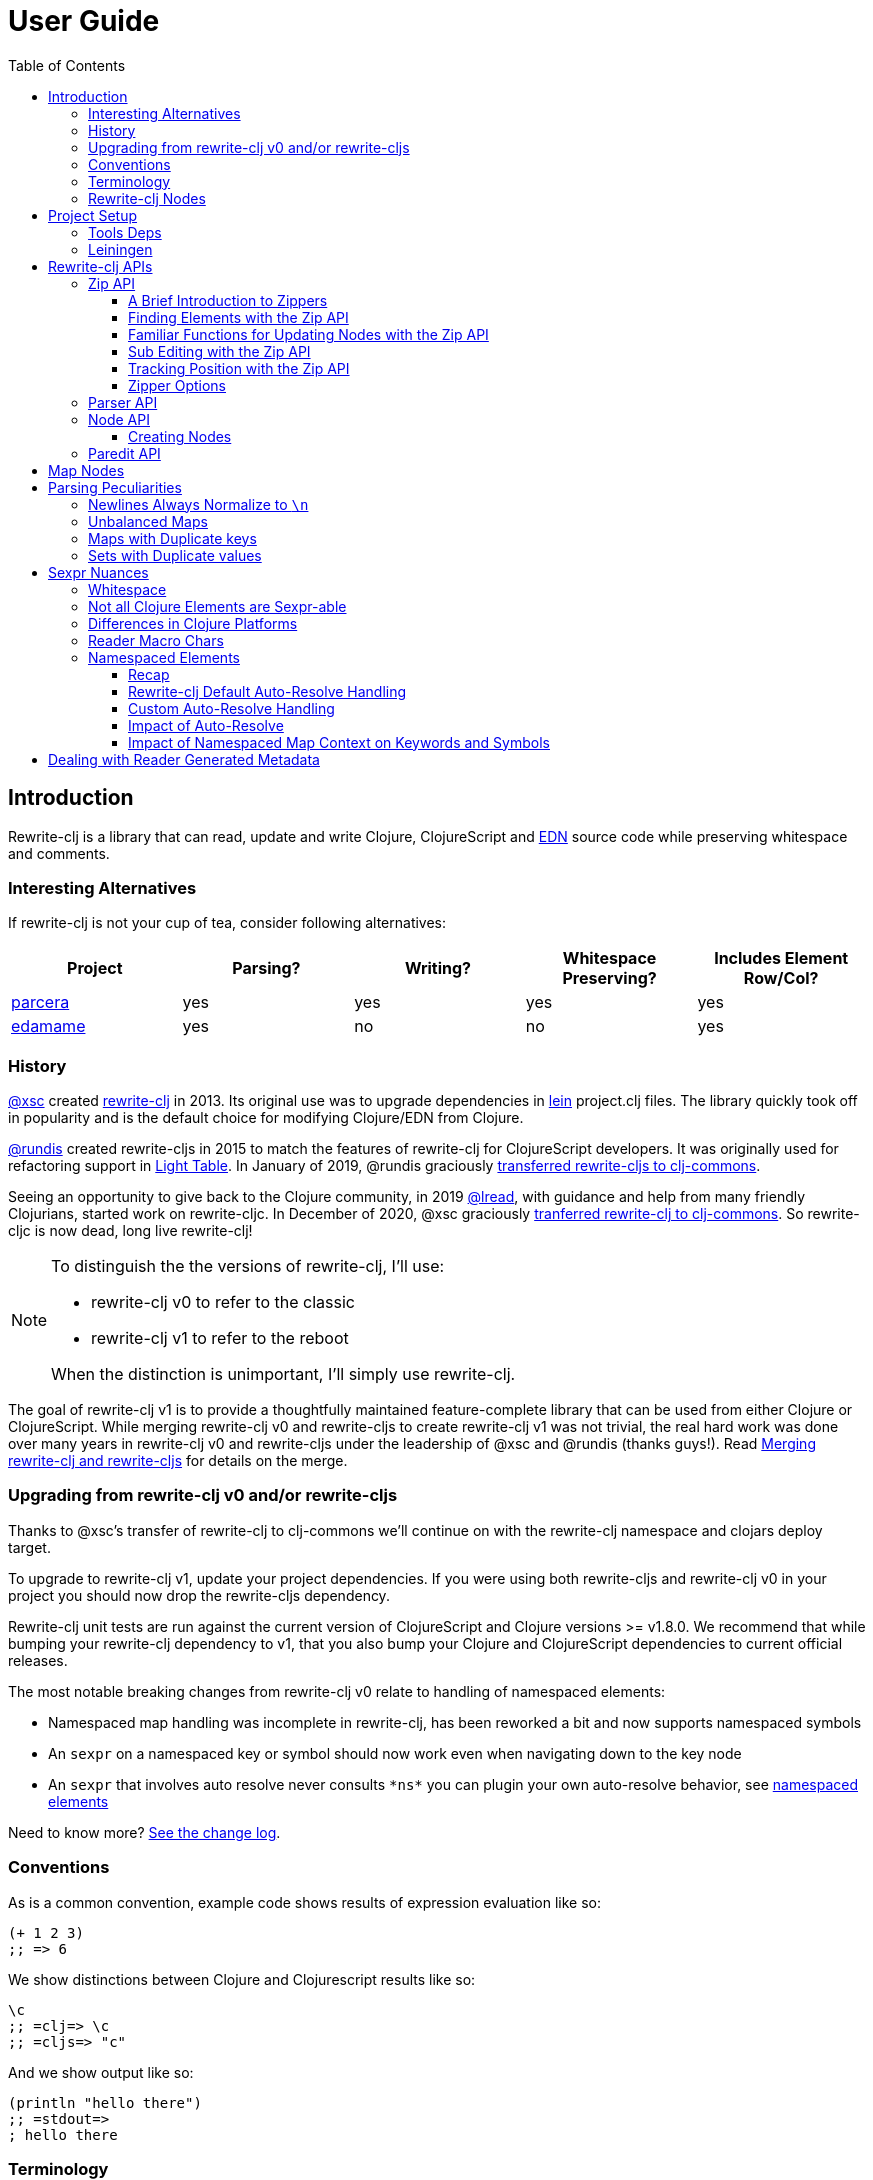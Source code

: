 // NOTE: release workflow automatically updates rewrite-clj versions in this file
= User Guide
:cljdoc-host: https://cljdoc.org
:cljdoc-api-url: {cljdoc-host}/d/rewrite-clj/rewrite-clj/CURRENT/api
:toclevels: 5
:toc:

== Introduction
Rewrite-clj is a library that can read, update and write Clojure, ClojureScript and https://github.com/edn-format/edn[EDN] source code while preserving whitespace and comments.

=== Interesting Alternatives
If rewrite-clj is not your cup of tea, consider following alternatives:

|===
| Project | Parsing? | Writing? | Whitespace Preserving? | Includes Element Row/Col?

| https://github.com/carocad/parcera[parcera]
| yes
| yes
| yes
| yes

| https://github.com/borkdude/edamame[edamame]
| yes
| no
| no
| yes

|===

=== History
https://github.com/xsc[@xsc] created https://github.com/xsc/rewrite-clj[rewrite-clj] in 2013.
Its original use was to upgrade dependencies in https://leiningen.org[lein] project.clj files.
The library quickly took off in popularity and is the default choice for modifying Clojure/EDN from Clojure.

https://github.com/rundis[@rundis] created rewrite-cljs in 2015 to match the features of rewrite-clj for ClojureScript developers.
It was originally used for refactoring support in https://github.com/LightTable/LightTable[Light Table].
In January of 2019, @rundis graciously https://github.com/clj-commons/rewrite-cljs[transferred rewrite-cljs to clj-commons].

Seeing an opportunity to give back to the Clojure community, in 2019 https://github.com/lread[@lread], with guidance and help from many friendly Clojurians, started work on rewrite-cljc.
In December of 2020, @xsc graciously https://github.com/clj-commons/rewrite-clj[tranferred rewrite-clj to clj-commons].
So rewrite-cljc is now dead, long live rewrite-clj!

[NOTE]
====
To distinguish the the versions of rewrite-clj, I'll use:

* rewrite-clj v0 to refer to the classic
* rewrite-clj v1 to refer to the reboot

When the distinction is unimportant, I'll simply use rewrite-clj.
====

The goal of rewrite-clj v1 is to provide a thoughtfully maintained feature-complete library that can be used from either Clojure or ClojureScript.
While merging rewrite-clj v0 and rewrite-cljs to create rewrite-clj v1 was not trivial, the real hard work was done over many years in rewrite-clj v0 and rewrite-cljs under the leadership of @xsc and @rundis (thanks guys!).
Read link:design/01-merging-rewrite-clj-and-rewrite-cljs.adoc[Merging rewrite-clj and rewrite-cljs] for details on the merge.

=== Upgrading from rewrite-clj v0 and/or rewrite-cljs
Thanks to @xsc's transfer of rewrite-clj to clj-commons we'll continue on with the rewrite-clj namespace and clojars deploy target.

To upgrade to rewrite-clj v1, update your project dependencies.
If you were using both rewrite-cljs and rewrite-clj v0 in your project you should now drop the rewrite-cljs dependency.

Rewrite-clj unit tests are run against the current version of ClojureScript and Clojure versions >= v1.8.0.
We recommend that while bumping your rewrite-clj dependency to v1, that you also bump your Clojure and ClojureScript dependencies to current official releases.

The most notable breaking changes from rewrite-clj v0 relate to handling of namespaced elements:

* Namespaced map handling was incomplete in rewrite-clj, has been reworked a bit and now supports namespaced symbols
* An `sexpr` on a namespaced key or symbol should now work even when navigating down to the key node
* An `sexpr` that involves auto resolve never consults `\*ns*` you can plugin your own auto-resolve behavior, see link:#namespaced-elements[namespaced elements]

Need to know more? link:../CHANGELOG.adoc[See the change log].

=== Conventions
As is a common convention, example code shows results of expression evaluation like so:

[source, clojure]
----
(+ 1 2 3)
;; => 6
----

We show distinctions between Clojure and Clojurescript results like so:
[source, clojure]
----
\c
;; =clj=> \c
;; =cljs=> "c"
----

And we show output like so:
[source, clojure]
----
(println "hello there")
;; =stdout=>
; hello there
----

=== Terminology

Rewrite-clj has an `sexpr` function that returns Clojure forms.
Our usage of the terms "s-expression" and "forms" might be less nuanced than some formal definitions.
I think we are in line with https://www.braveclojure.com/do-things/#Forms[Clojure for the Brave and True's description of forms].
To us, a Clojure form is any parsed (but not evaluated) Clojure as it would be returned by the Clojure reader.

[#nodes]
=== Rewrite-clj Nodes

Rewrite-clj parses Clojure source into rewrite-clj nodes.

While reviewing the following example, it helps to remember that Clojure source is data.

image::introduction-parsed-nodes.png[introduction parsed nodes]

Each node carries the positional metadata `:row`, `:col`, `:end-row` and `:end-col`.
The positional data is 1-based and `:end-col` is exclusive.

You can link:#parser-api[parse] and work with link:#node-api[nodes] directly or take advantage of the power of the link:#zip-api[zip API].

Rewrite-clj offers easy conversion from rewrite-clj nodes to Clojure forms and back.
This is convenient but does come with some caveats.
As you get more experienced with rewrite-clj, you will want to review link:#sexpr-nuances[sexpr nuances].

== Project Setup

=== Tools Deps
Include the following dependency in your `deps.edn` file:
//:test-doc-blocks/skip
// NOTE: the version in this snippit is automatically updated by our release workflow
[source,clojure]
----
rewrite-clj/rewrite-clj {:mvn/version "1.1.45"}
----

=== Leiningen
Include the following dependency in your `project.clj` file:
//:test-doc-blocks/skip
// NOTE: the version in this snippit is automatically update by our release workflow
[source,clojure]
----
[rewrite-clj/rewrite-clj "1.1.45"]
----

== Rewrite-clj APIs
There are 4 public API namespaces:

. `rewrite-clj.zip`
. `rewrite-clj.parser`
. `rewrite-clj.node`
. `rewrite-clj.paredit`

[#zip-api]
=== Zip API
Traverse and modify Clojure/ClojureScript/EDN.
This is considered the main rewrite-clj API and might very well be all you need.

You'll optionally use the link:#node-api[node API] on the rewrite-clj nodes in the zipper.

==== A Brief Introduction to Zippers

[TIP]
====
Rewrite-clj uses a customized version of
https://clojure.github.io/clojure/clojure.zip-api.html[Clojure's clojure.zip].
If you are not familiar with zippers, you may find the following resources helpful:

* https://clojure.org/reference/other_libraries#_zippers_functional_tree_editing_clojure_zip[Clojure overview of zippers]
* https://lambdaisland.com/blog/2018-11-26-art-tree-shaping-clojure-zip[Arne Brasseur - The Art of Tree Shaping with Clojure Zippers]
* https://tbaldridge.pivotshare.com/media/zippers-episode-1/11348/feature?t=0[Tim Baldrige - PivotShare - Series of 7 Videos on Clojure Zippers]
====

At a conceptual level, the rewrite-clj zipper holds:

* a tree of rewrite-clj nodes representing your parsed Clojure source
* your current location within the zipper

Because the zipper holds both the tree and your location within the tree, its variable is commonly named `zloc`.
The zipper is immutable, as such, location changes and node modifications are always returned in a new zipper.

You may want to refer to link:#nodes[rewrite-clj nodes] while reviewing this introductory example:

[source,clojure]
----
(require '[rewrite-clj.zip :as z])

;; define some test data
(def data-string
"(defn my-function [a]
  ;; a comment
  (* a 3))")

;; parse code to nodes, create a zipper, and navigate to the first non-whitespace node
(def zloc (z/of-string data-string))

;; explore what we've parsed
(z/sexpr zloc)
;; => (defn my-function [a] (* a 3))
(-> zloc z/down z/right z/node pr)
;; =stdout=>
; <token: my-function>
(-> zloc z/down z/right z/sexpr)
;; => my-function

;; rename my-function to my-function2 and return resulting s-expression
(-> zloc
    z/down
    z/right
    (z/edit (comp symbol str) "2")
    z/up
    z/sexpr)
;; => (defn my-function2 [a] (* a 3))

;; rename my-function to my-function2 and return updated string from root node
(-> zloc
    z/down
    z/right
    (z/edit (comp symbol str) "2")
    z/root-string
    println)
;; =stdout=>
; (defn my-function2 [a]
;   ;; a comment
;   (* a 3))

----

[TIP]
====
The zip location movement functions (`right`, `left`, `up`, `down`, etc) skip over Clojure whitespace nodes and comment nodes.
Remember that Clojure whitespace includes commas.
If you want to navigate over all nodes, use the `+*+` counterparts (`right*`, `left*`, `up*`, `down*`, etc).

Similarily, the zipper creation functions `of-node`, `of-string` and `of-file` automatically skip over the the first Clojure whitespace and comment nodes.
This is usually appropriate, but if you don't want this auto-navigation on create use the `+*+` counterparts `of-node*`, `of-string*`, and `of-file*`.
====

See link:{cljdoc-api-url}/rewrite-clj.zip[zip API docs].

==== Finding Elements with the Zip API

The `rewrite-clj.zip` namespace includes find operations to navigate to locations of interest in your zipper.
Let's assume you want to modify the following minimal `project.clj` by replacing the `:description` placeholder text with something more meaningful:

//:test-doc-blocks/skip
.project.clj snippet
[source, clojure]
----
(defproject my-project "0.1.0-SNAPSHOT"
  :description "Enter description")
----

Most find functions accept an optional location movement function.
Use:

* `rewrite-clj.zip/right` (the default) - to search sibling nodes to the right
* `rewrite-clj.zip/left` to search siblings to left
* `rewrite-clj.zip/next` for a depth-first tree search

[source,clojure]
----
(require '[rewrite-clj.zip :as z])

;; for sake of a runnable example we'll load from a string:
(def zloc (z/of-string
"(defproject my-project \"0.1.0-SNAPSHOT\"
  :description \"Enter description\")"))

;; loading from a file, looks like so:
;; (def zloc (z/of-file "project.clj")) ;; <1>

;; find defproject by navigating depth-first
(def zloc-defproject (z/find-value zloc z/next 'defproject))
;; verify that we are where we think we are
(z/sexpr zloc-defproject)
;; => defproject

;; search right for :description and then move one node to the right ;; <2>
(def zloc-desc (-> zloc-defproject (z/find-value :description) z/right))
;; check that this worked
(z/sexpr zloc-desc)
;; => "Enter description"

;; replace node at current location and return the result
(-> zloc-desc (z/replace "My first Project.") z/root-string println)
;; =stdout=>
; (defproject my-project "0.1.0-SNAPSHOT"
;   :description "My first Project.")
----
<1> reading from a file is only available from Clojure
<2> Remember that while whitespace is preserved, it is automatically skipped during navigation.

==== Familiar Functions for Updating Nodes with the Zip API

The zip API provides familiar ways to work with parsed Clojure data structures.
It offers some functions that correspond to the standard Clojure `seq` functions, for example:

[source, clojure]
----
(require '[rewrite-clj.zip :as z])

(def zloc (z/of-string "[1\n2\n3]"))
(z/vector? zloc)
;; => true
(z/sexpr zloc)
;; => [1 2 3]
(-> zloc (z/get 1) z/node pr)
;; =stdout=>
; <token: 2>
(-> zloc (z/assoc 1 5) z/sexpr)
;; => [1 5 3]
(->> zloc (z/map #(z/edit % + 4)) z/root-string)
;; => "[5\n6\n7]"

(def zloc (z/of-string "{:a 10 :b 20}"))
(z/map? zloc)
;; => true
(-> zloc (z/get :b) z/node pr)
;; =stdout=>
; <token: 20>
(-> zloc (z/assoc :b 42) z/sexpr)
;; => {:b 42, :a 10}
(->> zloc (z/map-vals #(z/edit % inc)) z/root-string)
;; => "{:a 11 :b 21}"
(->> zloc
     (z/map-keys #(z/edit %
                          (fn [v] (keyword "prefix" (name v))) ))
     z/root-string)
;; => "{:prefix/a 10 :prefix/b 20}"
----

// Targeted from docstrings
[#sub-editing]
==== Sub Editing with the Zip API

Sub editing allows you to effect changes to an isolated subtree (actually a sub zipper) while preserving your original location in the zipper

When sub editing, your sub zipper is isolated to the current node and its children.
The sub zipper acts like, and is, a full zipper; `rewrite-clj.zip/end?` will return `true` when you have navigated to the end of the sub zipper.

This can be useful when you:

* Are interested in restoring your location after digging down deep to make a change
* Want to restrict your changes to a node and its children.
It can be helpful to bound your movement when using functions that also affect current location such as `rewrite-clj.zip/remove`.

[source,Clojure]
----
(require '[rewrite-clj.zip :as z])

;; A sample to illustrate
(def zloc (z/of-string "[a [b [c [d [e [f]]]]] g h]"))

;; ... and a little helper that navigates our location to the end node:
(defn to-end [zloc]
  (->> zloc
       (iterate z/next)
       (drop-while (complement z/end?))
       first))

;; ... and a little editor to show which node was hit:
(defn update-at-loc [zloc]
  (z/edit zloc #(symbol "UPDATED" (str %))))

;; If we don't use a sub zipper our end node is h:
(-> zloc
    to-end
    update-at-loc
    z/root-string)
;; => "[a [b [c [d [e [f]]]]] g UPDATED/h]"

;; If we subedit on the first node in the vector, we are restricted to that node.
;; In our case that node is a:
(-> zloc
    z/down
    (z/subedit->
     to-end
     update-at-loc)
    z/root-string)
;; => "[UPDATED/a [b [c [d [e [f]]]]] g h]"

;; If we subedit on the second node in the vector, we are restricted to that node.
;; In our case that node is [b [c [d [f]]]] with subedit end node f
(-> zloc
    z/down
    z/right
    (z/subedit->
     to-end
     update-at-loc)
    z/root-string)
;; => "[a [b [c [d [e [UPDATED/f]]]]] g h]"

;; To show our original location was preserved,
;; after a subedit of the last node within the 2nd node in the vector,
;; a movement right brings us to node g
(-> zloc
    z/down
    z/right
    (z/subedit->
     to-end
     (z/edit #(symbol "UPDATED" (str %))))
    z/right
    z/string)
;; => "g"
----

The zip API walk functions also isolate your work to the current node.
Let's explore:

[source,Clojure]
----
(require '[rewrite-clj.zip :as z])

;; Let's contrive an example with multiple top level forms:
;; Let's contrive an example with multiple top level forms:
(def s "(def x 1) (def y [2 3 [4 [5]]])")

;; Now let's add 100 to all numbers:
(-> (z/of-string s)
    (z/postwalk (fn select [zloc] (number? (z/sexpr zloc)))
                (fn visit [zloc] (z/edit zloc + 100)))
    z/root-string)
;; => "(def x 101) (def y [2 3 [4 [5]]])"

;; Hmmm... what happened? Only the first number was affected.
;; A new zipper created by of-string automaticaly navigates to the first non-whitespace/non-comment node.
;; In our example, this is node (def x 1).
;; Our walk was isolated to current node (def x 1) so that's all that got updated

;; We can adapt to walk all nodes by instead using of-string* which does no auto navigation
(-> (z/of-string* s)
    (z/postwalk (fn select [zloc] (number? (z/sexpr zloc)))
                (fn visit [zloc] (z/edit zloc + 100)))
    z/root-string)
;; => "(def x 101) (def y [102 103 [104 [105]]])"
----

// Targeted from docstrings
[#position-tracking]
==== Tracking Position with the Zip API

If you need to track the source row and column while reading and updating your zipper, create your zipper with `:track-position? true` option.
Note that the row and column are 1-based.

[TIP]
====
If you have no interest in the zipper updating positions when the zipper changes, but are still interested in node positions, you can use a zipper without `:track-position? true` option.

Read up on positional metadata under link:#nodes[rewrite-clj nodes].
====

[source,clojure]
----
(require '[rewrite-clj.zip :as z])

;; parse some Clojure into a position tracking zipper
(def zloc (z/of-string
           "(defn sum-me\n  \"Add 'em up!\"\n  [a b c]\n  (+ a\n     c))"
           {:track-position? true}))

;; let's see what that looks like printed out
(println (z/root-string zloc))
;; =stdout=>
; (defn sum-me
;   "Add 'em up!"
;   [a b c]
;   (+ a
;      c))

;; navigate to second z in zipper
(def zloc-c (-> zloc
            (z/find-value z/next '+)
            (z/find-value z/next 'c)))

;; check if current node is as expected
(z/string zloc-c)
;; => "c"

;; examine position of second z, it is on 6th column of the 5th row
(z/position zloc-c)
;; => [5 6]

;; insert new element b with indentation and alignment
(def zloc-c2 (-> zloc-c
                 (z/insert-left 'b)        ;; insert b to the left of c
                 (z/left)                  ;; move to b
                 (z/insert-newline-right)  ;; insert a newline after b
                 (z/right)                 ;; move to c
                 (z/insert-space-left 4))) ;; c has 1 space before it, add 4 more to line it up

;; we should still be at c
(z/string zloc-c2)
"c"

;; output our updated Clojure
(println (z/root-string zloc-c2))
;; =stdout=>
; (defn sum-me
;   "Add 'em up!"
;   [a b c]
;   (+ a
;      b
;      c))

;; and check that location of c has been updated, it should now be on the 6th column of the 6th row
(z/position zloc-c2)
;; => [6 6]
----

==== Zipper Options
When creating a new zipper you may optionally include an options map.
These options will be carried by the zipper and live for the life of the zipper.
Current options are:

* `:track-position?` - see <<position-tracking>>
* `:auto-resolve` - see <<custom-auto-resolve>>

After making changes via a zipper, the final step is typically to call `root-string` or `print-root`.

Less frequently, one might call `root` which affects changes and returns the root rewrite-clj node.
This node might be fed back into a new zipper.
The options passed into the original zipper on creation will not be automatically applied to the new zipper and must be respecified:

[source, clojure]
----
(require '[rewrite-clj.zip :as z])

;; some contrived options to demonstrate:
(def zip-opts {:track-position? true
               :auto-resolve (fn [_alias] 'custom-resolved)})

(-> "(+ 10 20 30)"         ;; <- something more complicated would be here, of course
    (z/of-string zip-opts) ;; <- our opts are passed in on creation
    z/down z/right z/right
    (z/edit inc)
    z/root                 ;; <- applying changes and getting root node
    (z/of-node zip-opts)   ;; <- pass the original zip-opts on creation of new zipper
    z/down z/right z/right
    (z/edit inc)
    (z/root-string))
;; => "(+ 10 22 30)"
----

[#parser-api]
=== Parser API
Parses Clojure/ClojureScript/EDN to rewrite-clj nodes.
The link:#zip-api[zip API] makes use of the parser API to parse Clojure into zippers.

If your focus is parsing instead of rewriting, you might find this lower level API useful.
Keep in mind that if you forgo the zip API, you forgo niceties such as the automatic handling of whitespace.

You can choose to parse the first, or all forms from a string or, if using Clojure, a file.

Here we parse a single form from a string:

[source, clojure]
----
(require '[rewrite-clj.parser :as p])

(def form-nodes (p/parse-string "(defn my-function [a]\n  (* a 3))"))
----

You'll likely use the link:#node-api[node API] on the returned nodes.

See link:{cljdoc-api-url}/rewrite-clj.parser[parser API docs].

[#node-api]
=== Node API
Inspect, analyze, create and render rewrite-clj nodes.

[source, clojure]
----
(require '[rewrite-clj.parser :as p]
         '[rewrite-clj.node :as n])

(def nodes (p/parse-string "(defn my-function [a]\n  (* a 3))"))

;; Explore what we've parsed
(n/tag nodes)
;; => :list

(pr (n/children nodes))
;; =stdout=>
; (<token: defn> <whitespace: " "> <token: my-function> <whitespace: " "> <vector: [a]> <newline: "\n"> <whitespace: "  "> <list: (* a 3)>)

(n/sexpr nodes)
;; => (defn my-function [a] (* a 3))

(n/child-sexprs nodes)
;; => (defn my-function [a] (* a 3))

;; convert the nodes back to a printable string
(n/string nodes)
;; => "(defn my-function [a]\n  (* a 3))"

;; coerce clojure forms to rewrite-clj nodes
(pr (n/coerce '[a b c]))
;; =stdout=>
; <vector: [a b c]>

;; create rewrite-clj nodes by hand
(pr (n/meta-node
      (n/token-node :private)
      (n/token-node 'sym)))
;; =stdout=>
; <meta: ^:private sym>
----

See link:{cljdoc-api-url}/rewrite-clj.node[node API docs].

==== Creating Nodes

Rewrite-clj nodes can be created in a number of ways:

1. Indirectly via the parser API:
+
[source,Clojure]
----
(-> (p/parse-string "[1 2 3]")
    n/string)
;; => "[1 2 3]"
----
2. Indirectly via the zip API (which uses the parser API):
+
[source,Clojure]
----
(-> (z/of-string "[1 2 3]")
    z/node
    n/string)
;; => "[1 2 3]"
----
3. Via coercion from Clojure forms:
+
[source,Clojure]
----
(-> (n/coerce '[1 2 3])
     n/string)
;; => "[1 2 3]"
----
4. By explicitly calling node creation functions.
+
[source,Clojure]
----
(-> (n/vector-node [(n/token-node 1)
                    (n/whitespace-node " ")
                    (n/token-node 2)
                    (n/whitespace-node " ")
                    (n/token-node 3)])
    n/string)
;; => "[1 2 3]"
----
+
The node creation function are what the parser API uses to create nodes.

Which technique you use depends on our needs.

Coercion is convenient, but doesn't offer control over whitespace. In some cases coercion might not give you the result you expect:

//:test-doc-blocks/skip
[source,Clojure]
----
(-> (n/coerce '#(+ %1 %2))
    n/string)
;; => "(fn* [p1__10532# p2__10533#] (+ p1__10532# p2__10533#))"
----

Be aware that node creation functions do not force you to use rewrite-clj nodes (notice the raw `1` `2` and `3`):

[source,Clojure]
----
(-> (n/vector-node [1 (n/spaces 1) 2 (n/spaces 1) 3])
    n/string)
;; => "[1 2 3]"
----

...but no automatic coercion will be done on non rewrite-clj elements and their `tag` will return unknown.

[source,Clojure]
----
(n/tag 1)
;; :unknown
----

Finally, there are a handful of node whitespace creation convenience functions such as `spaces`, `newlines`, `line-separated` and `comma-separated`, see link:{cljdoc-api-url}/rewrite-clj.node[the node API docs for details].

=== Paredit API
Structured editing was introduce by rewrite-cljs and carried over to rewrite-clj v1.

We might expand this section if there is interest, but the docstrings should get you started.

See link:{cljdoc-api-url}/rewrite-clj.paredit[current paredit API docs].

== Map Nodes
Rewrite-clj parses two types of maps.

1. unqualified `{:a 1 :b 2}`
2. namespaced `#:prefix {:x 1 :y 2}`

Rewrite-clj models nodes as they appear in the original source.

image::map-nodes.png[map nodes]

This is convenient when navigating through the source, but when we want to logically treat any map as a map the difference is admittedly bit awkward.

== Parsing Peculiarities

Rewrite-clj might suprise Windows users and can, in some specific cases, parse technically invalid Clojure.
Some folks have come to rely on this over the years, so these are behaviours we will preserve.

=== Newlines Always Normalize to `\n`
Window users might be suprised that `\r\n` newlines are converted to `\n` by rewrite-clj.

Rewrite-clj makes use of https://github.com/clojure/tools.reader[Clojure's tools.reader] to parse Clojure code.
The `tools.reader` normalizes all recognized newline variants to `\n`.
Rewrite-clj picks up this behaviour.

You can chime in and/or up-vote on this topic on https://ask.clojure.org/index.php/12216/clojure-tools-reader-intent-regarding-newline-normalization[Ask Clojure].

[[unbalanced-maps]]
=== Unbalanced Maps
An unbalanced map is one where there is a key with no value.

Rewrite-clj can parse and emit unbalanced maps:
[source,clojure]
----
(require '[rewrite-clj.zip :as z])

(-> "{:a 1 :b 2 :c}"
    z/of-string
    z/root-string)
;; => "{:a 1 :b 2 :c}"
----

An attempt to convert an unbalanced map to a Clojure form will throw:
//#:test-doc-blocks {:reader-cond :clj}
[source,clojure]
----
(try
  (-> "{:a 1 :b 2 :c}"
      z/of-string
      z/sexpr)
  (catch Throwable e
    (.getMessage e)))
;; => "No value supplied for key: :c"
----

NOTE: `sexpr-able?` considers the current node element type only and will return `true` for all maps, balanced or not.

[[maps-with-duplicate-keys]]
=== Maps with Duplicate keys
Rewrite-clj can parse and emit maps with duplicate keys:

[source,clojure]
----
(-> "{:a 1 :b 2 :a 3 :a 4 :a 5 :a 6}"
    z/of-string
    z/root-string)
;; => "{:a 1 :b 2 :a 3 :a 4 :a 5 :a 6}"
----

But when converting to a Clojure form, duplicate keys are not valid in a map, so only the last key/value pair for duplicate keys will be included:
[source,clojure]
----
(-> "{:a 1 :b 2 :a 3 :a 4 :a 5 :a 6}"
    z/of-string
    z/sexpr)
;; => {:b 2, :a 6}
----

[[sets-with-duplicate-values]]
=== Sets with Duplicate values

Rewrite-clj can parse and emit sets with duplicate values:

[source,clojure]
----
(-> "#{:a :b :a :a :a}"
    z/of-string
    z/root-string)
;; => "#{:a :b :a :a :a}"
----

But when converting to a Clojure form, duplicate values in a set are not valid Clojure, so the duplicates are omitted:

[source,clojure]
----
(-> "#{:a :b :a :a :a}"
    z/of-string
    z/sexpr)
;; => #{:b :a}
----

[#sexpr-nuances]
== Sexpr Nuances

Rewrite-clj parses arbitrary Clojure/ClojureScript source code into rewrite-clj nodes.
Converting rewrite-clj nodes to Clojure forms via `sexpr` is convenient, but it does come with some caveats.

Within reason, Clojure's `read-string` and rewrite-clj's `sexpr` functions should return equivalent Clojure forms.
To illustrate, some code:

[source, clojure]
----
(require '[rewrite-clj.zip :as z]
         '[rewrite-clj.parser :as p]
         '[rewrite-clj.node :as n]
         #?(:cljs '[cljs.reader :refer [read-string]]))

(defn form-test [s]
  (let [forms [(-> s read-string)
               (-> s z/of-string z/sexpr)
               (-> s p/parse-string n/sexpr)]]
    (if (apply = forms)
      (first forms)
      [:not-equal forms])))

(form-test "a")
;; => a
(form-test "[1 2 3]")
;; => [1 2 3]
(form-test "(defn hello [name] (println \"Hello\" name))")
;; => (defn hello [name] (println "Hello" name))
----

=== Whitespace
The whitespace that a rewrite-clj so carefully preserves is lost when converting to a Clojure form.

[source,clojure]
----
(require '[rewrite-clj.parser :as p]
         '[rewrite-clj.node :as n])

;; parse some Clojure source
(def nodes (p/parse-string "{  :a 1\n\n   :b 2}"))

;; print it out to show the whitespace
(println (n/string nodes))
;; =stdout=>
; {  :a 1
;
;    :b 2}

;; print out Clojure forms and notice the loss of the specifics of whitespace and element ordering
(pr (n/sexpr nodes))
;; =stdout=>
; {:b 2, :a 1}
----

[[not-all-clojure-is-sexpr-able]]
=== Not all Clojure Elements are Sexpr-able

Some source code element types are not sexpr-able:

* Reader ignore/discard `#_` (also known as "uneval" in rewrite-clj)
* Comments
* Clojure whitespace (which includes commas)

Both the zip and node APIs include `sexpr-able?` to check if sexpr is supported for the current node element type.

[NOTE]
====
`sexpr-able?` only looks at the current node element type. This means that `sexpr` will still throw when:

1. called on a node with an element type that is `sepxr-able?` but, for whatever reason, has a child node that fails to `sexpr`, see link:#unbalanced-maps[unbalanced maps].
2. called directly on an link:#unbalanced-maps[unbalanced maps].
====

[source, clojure]
----
(require '[rewrite-clj.node :as n]
         '[rewrite-clj.parser :as p]
         '[rewrite-clj.zip :as z])

#?(:clj (import clojure.lang.ExceptionInfo))

;;
;; Most nodes are sexpr-able
;;

;; we can check sexpr-ability through the node API
(-> "hello" p/parse-string n/sexpr-able?)
;; => true

;; or through the zip API
(-> "hello" z/of-string z/sexpr-able?)
;; => true

;;
;; But some nodes are not sexpr-able
;;

;; the discard #_ node is not sexpr-able
(-> "#_42" z/of-string z/sexpr-able?)
;; => false

;; and will throw if an attempt is made to sexpr
(try
  (-> "#_42" z/of-string z/sexpr)
  (catch ExceptionInfo e
    (ex-message e)))
;; => "unsupported operation"

;; comments nodes are not sexpr-able
(-> ";; can’t sexpr me!" z/of-string z/next* z/sexpr-able?) ;; <1>
;; => false

;; and will throw
(try
  (-> ";; can’t sexpr me!" z/of-string z/next* z/sexpr) ;; <1>
  (catch ExceptionInfo e
    (ex-message e)))
;; => "unsupported operation"

;; and finally, Clojure whitespace nodes are not sexpr-able
(-> " " z/of-string z/next* z/sexpr-able?) ;; <1>
;; => false

;; and will throw
(try
  (-> " " z/of-string z/next* z/sexpr) ;; <1>
  (catch ExceptionInfo e
    (ex-message e)))
;; => "unsupported operation"
----
<1> Notice the use of `next*` to include normally skipped nodes.

Remember that child nodes with element types that are not `sexpr-able?` are skipped for `sexpr`:

[source,clojure]
----
(-> (str "[1 #_:child-discard-will-be-skipped\n"
         " ;; comment will be skipped\n"
         " ,,, ,,, ,,, \n"
         " 2]")
    z/of-string
    z/sexpr)
;; => [1 2]
----

=== Differences in Clojure Platforms

Clojure and ClojureScript have differences.
Some examples of what you might run into when using `sexpr` are:

[source, clojure]
----
(require '[rewrite-clj.zip :as z])

;; ClojureScript has no Ratio type
(-> (z/of-string "3/4") z/sexpr)
;; =clj=> 3/4
;; =cljs=> 0.75

;; Integral type and behaviour is defined by host platforms
(+ 10 (-> (z/of-string "9007199254740991") z/sexpr))
;; =clj=> 9007199254741001
;; =cljs=> 9007199254741000

;; ClojureScript has no character type, characters are expressed as strings
(-> (z/of-string "\\a") z/sexpr)
;; =clj=> \a
;; =cljs=> "a"
----

Note that these differences affect `sexpr` only.
Rewrite-clj should be able to parse and rewrite all valid Clojure/ClojureScript code.

=== Reader Macro Chars

Rewrite-clj can parse and write all reader macro chars.
Be aware though, that it does have limitations when calling `sexpr` on rewrite-clj nodes representing some of these constructs.

Let's take a look, using https://clojure.org/reference/reader#macrochars[Clojure's reader docs on macro characters] as our reference.

(headers are *description* followed by rewrite-clj parsed node `tag`)

[cols="25,75"]
// Table generated via:
//  clojure -M script/gen-user-guide-reader-macro-table.clj
// update via updating and rerunning script and pasting result here:
|===
| Parsed input | Node sexpr

2+a|*Quote* `:quote`
a|`'form`
a|`(quote form)`

2+a|*Character* `:token`
a|`\newline`
a|`\newline`
a|`\space`
a|`\space`
a|`\tab`
a|`\tab`

2+a|*Comment* `:comment`
a|`; comment`
a|<unsupported operation>

2+a|*Deref* `:deref`
a|`@form`
a|`(deref form)`

2+a|*Metadata* `:meta`
a|`^{:a 1 :b 2} [1 2 3]`
a|`^{:b 2, :a 1} [1 2 3]`
a|`^String x`
a|`^{String true} x`
a|`^:dynamic x`
a|`^{:dynamic true} x`

2+a|*Set* `:set`
a|`#{1 2 3}`
a|`#{1 3 2}`

2+a|*Regex* `:regex`
a|`#"reg.*ex"`
a|`(re-pattern "reg.*ex")`

2+a|*Var-quote* `:var`
a|`#'x`
a|`(var x)`

2+a|*Anonymous function* `:fn`
a|`#(println %)`
a|`(fn* [p1__2976#] (println p1__2976#))`

2+a|*Ignore next form* `:uneval`
a|`#_ :ignore-me`
a|<unsupported operation>

2+a|*Syntax quote* `:syntax-quote`
a|``symbol`
a|`(quote symbol)`

2+a|*Syntax unquote* `:unquote`
a|`~symbol`
a|`(unquote symbol)`

2+a|*Tagged literal* `:reader-macro`
a|`#foo/bar [1 2 3]`
a|`(read-string "#foo/bar [1 2 3]")`
a|`#inst "2018-03-28T10:48:00.000"`
a|`(read-string "#inst \"2018-03-28T10:48:00.000\"")`
a|`#uuid "3b8a31ed-fd89-4f1b-a00f-42e3d60cf5ce"`
a|`(read-string "#uuid \"3b8a31ed-fd89-4f1b-a00f-42e3d60cf5ce\"")`

2+a|*Reader conditional* `:reader-macro`
a|`#?(:clj x :cljs y)`
a|`(read-string "#?(:clj x :cljs y)")`
a|`#@?(:clj [x] :cljs [y])`
a|`(read-string "#@?(:clj [x] :cljs [y])")`

|===

Observations:

1. I think it was a design decision of rewrite-clj v0 to return `(read-string ...)` for reader macros it did not want to deal with (or deal with yet).
Rewrite-clj v1 will carry on.
** It seems the idea might have been that the caller could eval the sexpr result if they wanted to?
** Note for ClojureScript users, `read-string` is not available under `cljs.core`, but a version is available under `cljs.tools.reader`.
2. Tag metadata is returned as boolean metadata.
A user could infer the intent through inspection though.

// NOTE: target of some docstrings
[#namespaced-elements]
=== Namespaced Elements

If the code you are parsing doesn't use namespaced maps or you have no interest in using `sexpr` on the keys in those maps, the details in this section probably won't be of concern to you.

==== Recap
In Clojure keywords and symbols can be qualified.
A recap via examples:

* Stand-alone keywords:
+
|===
| |keyword

|unqualified
a|`:my-kw`

|qualified
a|`:prefix/my-kw`


|auto-resolved current namespace
a|`::my-kw`

|auto-resolved namespaced alias
a|`::my-ns-alias/my-kw`

|===


* Namespaced keyword and symbols:
+
|===
| |keyword|symbol

a|unqualified (via `_` prefix)
a|`#:prefix{:_/my-kw 1}`
a|`'#:prefix{_/my-symbol}`

|qualified
a|`#:prefix{:my-kw 1}`
a|`'#:prefix{my-symbol 1}`

|auto-resolved current namespace
a|`#::{:my-kw 1}`
a|`'#::{my-symbol 1}`

|auto-resolved namespaced alias
a|`#::my-ns-alias{:my-kw 1}`
a|`'#::my-ns-alias{my-symbol 1}`

|===

==== Rewrite-clj Default Auto-Resolve Handling

When calling `sepxr` on an auto-resolved keyword or symbol node, rewrite-clj will resolve:

* the current namespace to `?\_current-ns_?`
* namespaced alias `x` to `??\_x_??`

To illustrate:
[source, clojure]
----
(require '[rewrite-clj.parser :as p]
         '[rewrite-clj.node :as n])

(-> (p/parse-string "::kw") n/sexpr)
;; => :?_current-ns_?/kw
(-> (p/parse-string "#::{:a 1 :b 2 s1 3}") n/sexpr)
;; => #:?_current-ns_?{s1 3, :b 2, :a 1}
(-> (p/parse-string "::my-alias/kw") n/sexpr)
;; => :??_my-alias_??/kw
(-> (p/parse-string "#::my-alias{:a 1 :b 2 s1 3}") n/sexpr)
;; => #:??_my-alias_??{s1 3, :b 2, :a 1}
----

[#custom-auto-resolve]
==== Custom Auto-Resolve Handling

Rewrite-clj will not attempt to determine the current namespace and alias namespace mappings of the code it is parsing.
It does, though, allow you to specify your own auto-resolve behavior.

The `:auto-resolve` function takes a single arg `alias` for lookup and must return symbol.
The `alias` will be:

* `:current` for a request for the current namespace
* otherwise it will be a symbol for the namespace alias to lookup

For example, if you know namespace and alias info for the code rewrite-clj is operating on, you can specify it:

[source, clojure]
----
(require '[rewrite-clj.parser :as p]
         '[rewrite-clj.node :as n])

(defn resolver [alias]
  (or (get {:current 'my.current.ns
            'my-alias 'my.aliased.ns} alias)
      (symbol (str alias "-unresolved"))))

(-> (p/parse-string "::kw") (n/sexpr {:auto-resolve resolver}))
;; => :my.current.ns/kw
(-> (p/parse-string "#::{:a 1 :b 2 s1 3}") (n/sexpr {:auto-resolve resolver}))
;; => #:my.current.ns{s1 3, :b 2, :a 1}
(-> (p/parse-string "::my-alias/kw") (n/sexpr {:auto-resolve resolver}))
;; => :my.aliased.ns/kw
(-> (p/parse-string "#::my-alias{:a 1 :b 2 s1 3}") (n/sexpr {:auto-resolve resolver}))
;; => #:my.aliased.ns{s1 3, :b 2, :a 1}
----

The `:auto-resolve` option is accepted in the `opts` map arg for:

* The `rewrite-clj.node` namespace functions `sexpr` and `child-sexpr`.
* The `rewrite-clj.zip` namespace zipper creation functions `of-node*`, `of-node`, `of-string*`, `of-string`, `of-file*` and `of-file`.
The resulting zipper will then automatically apply your `:auto-resolve` within any zip operation that makes use of sexpr, namely:
** `sexpr`
** `find-value` and `find-next-value` - sexpr is applied to each node to get the "value" for comparison
** `edit` - the current node is sexpr-ed
** `get` and `assoc` - sexpr is applied to the map key

// NOTE: targeted from docstrings
[#impact-of-auto-resolve]
==== Impact of Auto-Resolve

Let's illustrate how functions that use `sexpr` internally are affected by exploring `rewrite-clj.zip/get`:

[source,clojure]
----
(require '[rewrite-clj.zip :as z])

;; get on unqualified keys is straightforward:
(-> "{:a 1 :b 2 c 3}" z/of-string (z/get :b) z/node pr)
;; =stdout=>
; <token: 2>

;; get on qualified keys is also easy to grok
(-> "{:a 1 :prefix/b 2 c 3}" z/of-string (z/get :prefix/b) z/node pr)
;; =stdout=>
; <token: 2>
(-> "#:prefix{:a 1 :b 2 c 3}" z/of-string (z/get :prefix/b) z/node pr)
;; =stdout=>
; <token: 2>
(-> "#:prefix{:a 1 :b 2 c 3}" z/of-string (z/get 'prefix/c) z/node pr)
;; =stdout=>
; <token: 3>

;; but when we introduce auto-resolved elements, the default resolver comes into play
;; and must be considered
(-> "{::ns-alias/a 1 ::b 2 c 3}" z/of-string (z/get :?_current-ns_?/b) z/node pr)
;; =stdout=>
; <token: 2>
(-> "{::ns-alias/a 1 ::b 2 c 3}" z/of-string (z/get :??_ns-alias_??/a) z/node pr)
;; =stdout=>
; <token: 1>
(-> "#::{:a 1 :b 2 c 3}" z/of-string (z/get :?_current-ns_?/b) z/node pr)
;; =stdout=>
; <token: 2>
(-> "#::{:a 1 :b 2 c 3}" z/of-string (z/get '?_current-ns_?/c) z/node pr)
;; =stdout=>
; <token: 3>
----

==== Impact of Namespaced Map Context on Keywords and Symbols

Namespaced map context is automatically applied to symbols and keywords in namespaced maps.

To illustrate with the zip API:

[source,clojure]
----
(require '[rewrite-clj.zip :as z])

(def zloc (z/of-string "#:my-prefix {:a 1 :b 2 c 3}"))

;; An sexpr on the namespaced map returns the expected Clojure form
( -> zloc z/sexpr)
;; => #:my-prefix{:b 2, c 3, :a 1}

;; An sepxr on the an individual key in the namespaced map returns the expected Clojure form
(-> zloc z/down z/rightmost z/down z/sexpr)
;; => :my-prefix/a
----

Rewrite-clj applies the namespaced map context the namespaced map node children:

* at create time (which is also parse time)
* when the node's children are replaced

This works well with the mechanics of the zipper.
Updates are automatically applied when moving `up` through the zipper:

[source,clojure]
----
(require '[rewrite-clj.zip :as z])

(def s "#:prefix {:a 1 :b 2 c 3}")

;; sexpr works fine on unchanged zipper
(-> s z/of-string z/sexpr)
;; => #:prefix{:b 2, c 3, :a 1}

;; changing the namespaced map prefix reapplies the context to the children
(-> s
    z/of-string
    z/down
    (z/replace (n/map-qualifier-node false "my-new-prefix"))
    z/up
    z/sexpr)
;; => #:my-new-prefix{:b 2, c 3, :a 1}

;; a new key/val gets the namespaced map context
(-> s
    z/of-string
    z/down z/rightmost
    (z/append-child :d)
    (z/append-child 33)
    z/up
    z/sexpr)
;; => #:prefix{:b 2, c 3, :d 33, :a 1}

;; a replaced key gets namespaced map context
(-> s
    z/of-string
    z/down z/rightmost z/down
    (z/replace :a2)
    z/up z/up
    z/sexpr)
;; => #:prefix{:a2 1, :b 2, c 3}

;; but... be aware that the context is not applied...
(-> s
    z/of-string
    z/down z/rightmost z/down
    (z/replace :a2)
    z/sexpr)
;; => :a2

;; ... until we move up to the namespaced map node:
(-> s
    z/of-string
    z/down z/rightmost z/down
    (z/replace :a2)
    z/up z/up
    z/down z/rightmost z/down
    z/sexpr)
;; => :prefix/a2
----

Some limitations:

* Keyword and symbol nodes will continue to hold their namespaced map context even when moved outside a namespaced map.
Should you need to, you can use the zip API's `reapply-context` to manually apply context from the current node downward.
* The context auto-update is a feature of the zip API, when working with link:#node-api[nodes directly] the context will be applied at parse time, and when namespaced map node children are replaced only.

== Dealing with Reader Generated Metadata
Rewrite-clj offers, where it can, transparent coercion from Clojure forms to rewrite-clj nodes.

Clojure will, in some cases, add location metadata that is not in the original source code, as illustrated here:

//:test-doc-blocks/skip
.REPL session
[source,clojure]
----
(meta '(1 2 3))
;; => {:line 1, :column 8}
----

Rewrite-clj will, on coercion from Clojure forms to rewrite-clj nodes, omit location metadata.
No rewrite-clj metadata node will will be created if resulting metadata is empty.

On conversion from rewrite-clj nodes to Clojure forms via `sexpr`, I don't see a way to omit the location metadata.
With the assumption that you will generally coerce Clojure forms back to rewrite-clj nodes, this should not cause an issue.

To support those using rewrite-clj under sci, in addition to `:line` and `:column` rewrite-clj also removes `:end-line` and `:end-column` metadata.
Note that while Clojure only adds location metadata to quoted lists, sci adds it to all forms that accept metadata.
